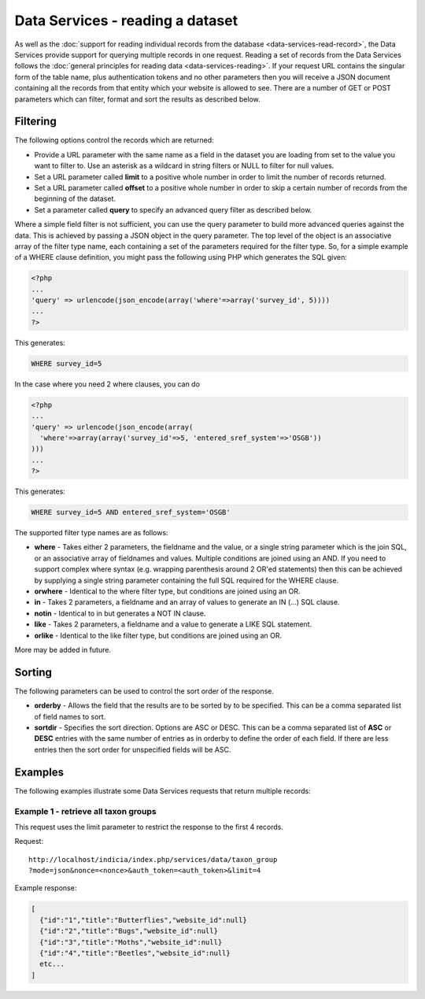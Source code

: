 Data Services - reading a dataset
=================================

As well as the :doc:`support for reading individual records from the database
<data-services-read-record>`, the Data Services provide support for querying multiple
records in one request. Reading a set of records from the Data Services follows the
:doc:`general principles for reading data <data-services-reading>`. If your request URL
contains the singular form of the table name, plus authentication tokens and no other 
parameters then you will receive a JSON document containing all the records from that
entity which your website is allowed to see. There are a number of GET or POST parameters
which can filter, format and sort the results as described below.

Filtering
---------

The following options control the records which are returned:

* Provide a URL parameter with the same name as a field in the dataset you are loading
  from set to the value you want to filter to. Use an asterisk as a wildcard in string
  filters or NULL to filter for null values.
* Set a URL parameter called **limit** to a positive whole number in order to limit the
  number of records returned.
* Set a URL parameter called **offset** to a positive whole number in order to skip a
  certain number of records from the beginning of the dataset.
* Set a parameter called **query** to specify an advanced query filter as described below.

Where a simple field filter is not sufficient, you can use the query parameter to build
more advanced queries against the data. This is achieved by passing a JSON object in the
query parameter. The top level of the object is an associative array of the filter type
name, each containing a set of the parameters required for the filter type. So, for a
simple example of a WHERE clause definition, you might pass the following using PHP which
generates the SQL given:

.. code-block:: php

  <?php
  ...
  'query' => urlencode(json_encode(array('where'=>array('survey_id', 5))))
  ...
  ?>

This generates:

.. code-block:: sql

  WHERE survey_id=5
  
In the case where you need 2 where clauses, you can do

.. code-block:: php

  <?php
  ...
  'query' => urlencode(json_encode(array(
    'where'=>array(array('survey_id'=>5, 'entered_sref_system'=>'OSGB'))
  )))
  ...
  ?>
  
This generates:
  
.. code-block:: sql

  WHERE survey_id=5 AND entered_sref_system='OSGB'

The supported filter type names are as follows:

* **where** -	Takes either 2 parameters, the fieldname and the value, or a single string 
  parameter which is the join SQL, or an associative array of fieldnames and values. 
  Multiple conditions are joined using an AND. If you need to support complex where syntax 
  (e.g. wrapping parenthesis around 2 OR'ed statements) then this can be achieved by 
  supplying a single string parameter containing the full SQL required for the WHERE 
  clause.
* **orwhere** - Identical to the where filter type, but conditions are joined using an OR.
* **in** - Takes 2 parameters, a fieldname and an array of values to generate an IN (...) 
  SQL clause.
* **notin**	- Identical to in but generates a NOT IN clause.
* **like** -	Takes 2 parameters, a fieldname and a value to generate a LIKE SQL 
  statement.
* **orlike** - Identical to the like filter type, but conditions are joined using an OR.

More may be added in future.
  
Sorting
-------

The following parameters can be used to control the sort order of the response.

* **orderby** -	Allows the field that the results are to be sorted by to be specified. This 
  can be a comma separated list of field names to sort.
* **sortdir** - Specifies the sort direction. Options are ASC or DESC. This can be a comma 
  separated list of **ASC** or **DESC** entries with the same number of entries as in 
  orderby to define the order of each field. If there are less entries then the sort order 
  for unspecified fields will be ASC.

Examples
--------

The following examples illustrate some Data Services requests that return multiple 
records:

Example 1 - retrieve all taxon groups
^^^^^^^^^^^^^^^^^^^^^^^^^^^^^^^^^^^^^

This request uses the limit parameter to restrict the response to the first 4 records.

Request::

  http://localhost/indicia/index.php/services/data/taxon_group
  ?mode=json&nonce=<nonce>&auth_token=<auth_token>&limit=4
  
Example response:

.. code-block:: json
  
  [
    {"id":"1","title":"Butterflies","website_id":null}
    {"id":"2","title":"Bugs","website_id":null}
    {"id":"3","title":"Moths","website_id":null}
    {"id":"4","title":"Beetles","website_id":null}
    etc...
  ]